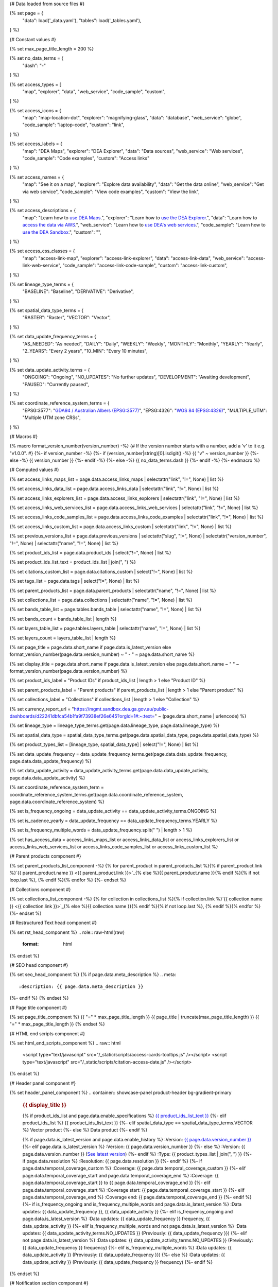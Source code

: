 {# Data loaded from source files #}

{% set page = {
   "data": load('_data.yaml'),
   "tables": load('_tables.yaml'),
} %}

{# Constant values #}

{% set max_page_title_length = 200 %}

{% set no_data_terms = {
   "dash": "\-"
} %}

{% set access_types = [
   "map",
   "explorer",
   "data",
   "web_service",
   "code_sample",
   "custom",
] %}

{% set access_icons = {
   "map": "map-location-dot",
   "explorer": "magnifying-glass",
   "data": "database",
   "web_service": "globe",
   "code_sample": "laptop-code",
   "custom": "link",
} %}

{% set access_labels = {
   "map": "DEA Maps",
   "explorer": "DEA Explorer",
   "data": "Data sources",
   "web_service": "Web services",
   "code_sample": "Code examples",
   "custom": "Access links"
} %}

{% set access_names = {
   "map": "See it on a map",
   "explorer": "Explore data availability",
   "data": "Get the data online",
   "web_service": "Get via web service",
   "code_sample": "View code examples",
   "custom": "View the link",
} %}

{% set access_descriptions = {
   "map": "Learn how to `use DEA Maps </guides/setup/dea_maps/>`_.",
   "explorer": "Learn how to `use the DEA Explorer </setup/explorer_guide/>`_.",
   "data": "Learn how to `access the data via AWS </guides/about/faq/#download-dea-data>`_.",
   "web_service": "Learn how to `use DEA's web services </guides/setup/gis/README/>`_.",
   "code_sample": "Learn how to `use the DEA Sandbox </guides/setup/Sandbox/sandbox/>`_.",
   "custom": "",
} %}

{% set access_css_classes = {
   "map": "access-link-map",
   "explorer": "access-link-explorer",
   "data": "access-link-data",
   "web_service": "access-link-web-service",
   "code_sample": "access-link-code-sample",
   "custom": "access-link-custom",
} %}

{% set lineage_type_terms = {
   "BASELINE": "Baseline",
   "DERIVATIVE": "Derivative",
} %}

{% set spatial_data_type_terms = {
   "RASTER": "Raster",
   "VECTOR": "Vector",
} %}

{% set data_update_frequency_terms = {
   "AS_NEEDED": "As needed",
   "DAILY": "Daily",
   "WEEKLY": "Weekly",
   "MONTHLY": "Monthly",
   "YEARLY": "Yearly",
   "2_YEARS": "Every 2 years",
   "10_MIN": "Every 10 minutes",
} %}

{% set data_update_activity_terms = {
   "ONGOING": "Ongoing",
   "NO_UPDATES": "No further updates",
   "DEVELOPMENT": "Awaiting development",
   "PAUSED": "Currently paused",
} %}

{% set coordinate_reference_system_terms = {
   "EPSG:3577": "`GDA94 / Australian Albers (EPSG:3577) <https://epsg.org/crs_3577/GDA94-Australian-Albers.html>`_",
   "EPSG:4326": "`WGS 84 (EPSG:4326) <https://epsg.org/crs_4326/WGS-84.html>`_",
   "MULTIPLE_UTM": "Multiple UTM zone CRSs",
} %}

{# Macros #}

{% macro format_version_number(version_number) -%} {# If the version number starts with a number, add a 'v' to it e.g. "v1.0.0". #}
{%- if version_number -%}
{%- if (version_number|string)[0].isdigit() -%}
{{ "v" ~ version_number }}
{%- else -%}
{{ version_number }}
{%- endif -%}
{%- else -%}
{{ no_data_terms.dash }}
{%- endif -%}
{%- endmacro %}

{# Computed values #}

{% set access_links_maps_list = page.data.access_links_maps | selectattr("link", "!=", None) | list %}

{% set access_links_data_list = page.data.access_links_data | selectattr("link", "!=", None) | list %}

{% set access_links_explorers_list = page.data.access_links_explorers | selectattr("link", "!=", None) | list %}

{% set access_links_web_services_list = page.data.access_links_web_services | selectattr("link", "!=", None) | list %}

{% set access_links_code_samples_list = page.data.access_links_code_examples | selectattr("link", "!=", None) | list %}

{% set access_links_custom_list = page.data.access_links_custom | selectattr("link", "!=", None) | list %}

{% set previous_versions_list = page.data.previous_versions | selectattr("slug", "!=", None) | selectattr("version_number", "!=", None) | selectattr("name", "!=", None) | list %}

{% set product_ids_list = page.data.product_ids | select("!=", None) | list %}

{% set product_ids_list_text = product_ids_list | join(", ") %}

{% set citations_custom_list = page.data.citations_custom | select("!=", None) | list %}

{% set tags_list = page.data.tags | select("!=", None) | list %}

{% set parent_products_list = page.data.parent_products | selectattr("name", "!=", None) | list %}

{% set collections_list = page.data.collections | selectattr("name", "!=", None) | list %}

{% set bands_table_list = page.tables.bands_table | selectattr("name", "!=", None) | list %}

{% set bands_count = bands_table_list | length %}

{% set layers_table_list = page.tables.layers_table | selectattr("name", "!=", None) | list %}

{% set layers_count = layers_table_list | length %}

{% set page_title = page.data.short_name if page.data.is_latest_version else format_version_number(page.data.version_number) ~ " - " ~ page.data.short_name %}

{% set display_title = page.data.short_name if page.data.is_latest_version else page.data.short_name ~ " " ~ format_version_number(page.data.version_number) %}

{% set product_ids_label = "Product IDs" if product_ids_list | length > 1 else "Product ID" %}

{% set parent_products_label = "Parent products" if parent_products_list | length > 1 else "Parent product" %}

{% set collections_label = "Collections" if collections_list | length > 1 else "Collection" %}

{% set currency_report_url = "https://mgmt.sandbox.dea.ga.gov.au/public-dashboards/d22241dbfca54b1fa9f73938ef26e645?orgId=1#:~:text=" ~ (page.data.short_name | urlencode) %}

{% set lineage_type = lineage_type_terms.get(page.data.lineage_type, page.data.lineage_type) %}

{% set spatial_data_type = spatial_data_type_terms.get(page.data.spatial_data_type, page.data.spatial_data_type) %}

{% set product_types_list = [lineage_type, spatial_data_type] | select("!=", None) | list %}

{% set data_update_frequency = data_update_frequency_terms.get(page.data.data_update_frequency, page.data.data_update_frequency) %}

{% set data_update_activity = data_update_activity_terms.get(page.data.data_update_activity, page.data.data_update_activity) %}

{% set coordinate_reference_system_term = coordinate_reference_system_terms.get(page.data.coordinate_reference_system, page.data.coordinate_reference_system) %}

{% set is_frequency_ongoing = data_update_activity == data_update_activity_terms.ONGOING %}

{% set is_cadence_yearly = data_update_frequency == data_update_frequency_terms.YEARLY %}

{% set is_frequency_multiple_words = data_update_frequency.split(" ") | length > 1 %}

{% set has_access_data = access_links_maps_list or access_links_data_list or access_links_explorers_list or access_links_web_services_list or access_links_code_samples_list or access_links_custom_list %}

{# Parent products component #}

{% set parent_products_list_component -%}
{% for parent_product in parent_products_list %}{% if parent_product.link %}`{{ parent_product.name }} <{{ parent_product.link }}>`_{% else %}{{ parent_product.name }}{% endif %}{% if not loop.last %}, {% endif %}{% endfor %}
{%- endset %}

{# Collections component #}

{% set collections_list_component -%}
{% for collection in collections_list %}{% if collection.link %}`{{ collection.name }} <{{ collection.link }}>`_{% else %}{{ collection.name }}{% endif %}{% if not loop.last %}, {% endif %}{% endfor %}
{%- endset %}

{# Restructured Text head component #}

{% set rst_head_component %}
.. role:: raw-html(raw)
   :format: html

.. rst-class:: product-page
{% endset %}

{# SEO head component #}

{% set seo_head_component %}
{% if page.data.meta_description %}
.. meta::
   :description: {{ page.data.meta_description }}
{%- endif %}
{% endset %}

{# Page title component #}

{% set page_title_component %}
{{ "=" * max_page_title_length }}
{{ page_title | truncate(max_page_title_length) }}
{{ "=" * max_page_title_length }}
{% endset %}

{# HTML end scripts component #}

{% set html_end_scripts_component %}
.. raw:: html

   <script type="text/javascript" src="/_static/scripts/access-cards-tooltips.js" /></script>
   <script type="text/javascript" src="/_static/scripts/citation-access-date.js" /></script>
{% endset %}

{# Header panel component #}

{% set header_panel_component %}
.. container:: showcase-panel product-header bg-gradient-primary

   .. container::

      .. rubric:: {{ display_title }}

      {% if product_ids_list and page.data.enable_specifications %}
      `{{ product_ids_list_text }} <./?tab=specifications>`_
      {%- elif product_ids_list %}
      {{ product_ids_list_text }}
      {%- elif spatial_data_type == spatial_data_type_terms.VECTOR %}
      Vector product
      {%- else %}
      Data product
      {%- endif %}

      {% if page.data.is_latest_version and page.data.enable_history %}
      :Version: `{{ page.data.version_number }} <./?tab=history>`_
      {%- elif page.data.is_latest_version %}
      :Version: {{ page.data.version_number }}
      {%- else %}
      :Version: {{ page.data.version_number }} (`See latest version <{{ page.data.latest_version_link }}>`_)
      {%- endif %}
      :Type: {{ product_types_list | join(", ") }}
      {%- if page.data.resolution %}
      :Resolution: {{ page.data.resolution }}
      {%- endif %}
      {%- if page.data.temporal_coverage_custom %}
      :Coverage: {{ page.data.temporal_coverage_custom }}
      {%- elif page.data.temporal_coverage_start and page.data.temporal_coverage_end %}
      :Coverage: {{ page.data.temporal_coverage_start }} to {{ page.data.temporal_coverage_end }}
      {%- elif page.data.temporal_coverage_start %}
      :Coverage start: {{ page.data.temporal_coverage_start }}
      {%- elif page.data.temporal_coverage_end %}
      :Coverage end: {{ page.data.temporal_coverage_end }}
      {%- endif %}
      {%- if is_frequency_ongoing and is_frequency_multiple_words and page.data.is_latest_version %}
      :Data updates: {{ data_update_frequency }}, {{ data_update_activity }}
      {%- elif is_frequency_ongoing and page.data.is_latest_version %}
      :Data updates: {{ data_update_frequency }} frequency, {{ data_update_activity }}
      {%- elif is_frequency_multiple_words and not page.data.is_latest_version %}
      :Data updates: {{ data_update_activity_terms.NO_UPDATES }} (Previously: {{ data_update_frequency }})
      {%- elif not page.data.is_latest_version %}
      :Data updates: {{ data_update_activity_terms.NO_UPDATES }} (Previously: {{ data_update_frequency }} frequency)
      {%- elif is_frequency_multiple_words %}
      :Data updates: {{ data_update_activity }} (Previously: {{ data_update_frequency }})
      {%- else %}
      :Data updates: {{ data_update_activity }} (Previously: {{ data_update_frequency }} frequency)
      {%- endif %}

   .. container::

      .. image:: {{ page.data.header_image or "/_files/default/dea-earth-thumbnail.jpg" }}
         :class: no-lightbox
{% endset %}

{# Notification section component #}

{% set notifications_section_component %}
.. container::
   :name: notifications

   {% if not page.data.is_latest_version %}
   .. admonition:: Old version
      :class: note
   
      This is an old version of the product. See the `latest version <{{ page.data.latest_version_link }}>`_.

   {% endif %}
   {% if page.data.is_provisional %}
   .. admonition:: Provisional product
      :class: note

      This is a `provisional product </guides/reference/dataset_maturity_guide/>`_, meaning it has not yet passed quality control and/or been finalised for release.

   {% endif %}
{% endset %}

{# Overview tab component #}

{% set overview_tab_component %}
{% if page.data.enable_overview %}
.. tab-item:: Overview
   :name: overview

   .. raw:: html

      <div class="product-tab-table-of-contents"></div>

   .. include:: _overview_1.md
      :parser: myst_parser.sphinx_

   {% if has_access_data %}
   .. rubric:: Access the data
      :name: access-the-data
      :class: h2

   {% if page.data.enable_access %}
   For help accessing the data, see the `Access tab <./?tab=access>`_.
   {% endif %}

   .. container:: card-list icons
      :name: access-the-data-cards

      .. grid:: 2 2 3 5
         :gutter: 3

         {% for item in access_links_maps_list %}
         .. grid-item-card:: :fas:`{{ item.icon or "map-location-dot" }}`
            :link: {{ item.link }}
            :link-alt: {{ item.label or access_labels.map }}
            :class-card: {{ item.class or access_css_classes.map }}

            {{ item.name or access_names.map }}
         {% endfor %}

         {% for item in access_links_explorers_list %}
         .. grid-item-card:: :fas:`{{ item.icon or "magnifying-glass" }}`
            :link: {{ item.link }}
            :link-alt: {{ item.label or access_labels.explorer }}
            :class-card: {{ item.class or access_css_classes.explorer }}

            {{ item.name or access_names.explorer }}
         {% endfor %}

         {% for item in access_links_data_list %}
         .. grid-item-card:: :fas:`{{ item.icon or "database" }}`
            :link: {{ item.link }}
            :link-alt: {{ item.label or access_labels.data }}
            :class-card: {{ item.class or access_css_classes.data }}

            {{ item.name or access_names.data }}
         {% endfor %}

         {% for item in access_links_code_samples_list %}
         .. grid-item-card:: :fas:`{{ item.icon or "laptop-code" }}`
            :link: {{ item.link }}
            :link-alt: {{ item.label or access_labels.code_sample }}
            :class-card: {{ item.class or access_css_classes.code_sample }}

            {{ item.name or access_names.code_sample }}
         {% endfor %}

         {% for item in access_links_web_services_list %}
         .. grid-item-card:: :fas:`{{ item.icon or "globe" }}`
            :link: {{ item.link }}
            :link-alt: {{ item.label or access_labels.web_service }}
            :class-card: {{ item.class or access_css_classes.web_service }}

            {{ item.name or access_names.web_service }}
         {% endfor %}

         {% for item in access_links_custom_list %}
         {% set item_type = item.type if item.type in access_types else "custom" %}
         {% set item_icon = item.icon or access_icons.get(item_type, access_icons.custom) %}
         {% set item_link = item.link %}
         {% set item_label = item.label or access_labels.get(item_type, access_labels.custom) %}
         {% set item_name = item.name or access_names.get(item_type, access_names.custom) %}
         {% set item_class = item.class or access_css_classes.get(item_type, access_css_classes.custom) %}
         .. grid-item-card:: :fas:`{{ item_icon }}`
            :link: {{ item_link }}
            :link-alt: {{ item_label }}
            :class-card: {{ item_class }}

            {{ item_name }}
         {% endfor %}
   {%- endif %}

   .. rubric:: Key specifications
      :name: key-specifications
      :class: h2

   {% if page.data.enable_specifications %}
   For more specifications, see the `Specifications tab <./?tab=specifications>`_.
   {% endif %}

   .. list-table::
      :name: key-specifications-table

      {% if page.data.full_technical_name %}
      * - **Technical name**
        - {{ page.data.full_technical_name }}
      {%- endif %}
      {% if bands_table_list and bands_count >= 4 %}
      * - **Bands**
        - `{{ bands_count }} bands: {{ bands_table_list[0].name }}, {{ bands_table_list[1].name }}, and more <./?tab=specifications>`_
      {%- elif bands_table_list and bands_count == 3 %}
      * - **Bands**
        - `{{ bands_table_list[0].name }}, {{ bands_table_list[1].name }}, {{ bands_table_list[2].name }} <./?tab=specifications>`_
      {%- elif bands_table_list and bands_count == 2 %}
      * - **Bands**
        - `{{ bands_table_list[0].name }}, {{ bands_table_list[1].name }} <./?tab=specifications>`_
      {%- elif bands_table_list and bands_count == 1 %}
      * - **Bands**
        - `{{ bands_table_list[0].name }} <./?tab=specifications>`_
      {%- endif %}
      {% if layers_table_list and layers_count >= 4 %}
      * - **Layers**
        - `{{ layers_count }} layers: {{ layers_table_list[0].name }}, {{ layers_table_list[1].name }}, and more <./?tab=specifications>`_
      {% elif layers_table_list and layers_count == 3 %}
      * - **Layers**
        - `{{ layers_table_list[0].name }}, {{ layers_table_list[1].name }}, {{ layers_table_list[2].name }} <./?tab=specifications>`_
      {%- elif layers_table_list and layers_count == 2 %}
      * - **Layers**
        - `{{ layers_table_list[0].name }}, {{ layers_table_list[1].name }} <./?tab=specifications>`_
      {%- elif layers_table_list and layers_count == 1 %}
      * - **Layers**
        - `{{ layers_table_list[0].name }} <./?tab=specifications>`_
      {%- endif %}
      {%- if page.data.doi %}
      * - **DOI**
        - `{{ page.data.doi }} <https://doi.org/{{ page.data.doi }}>`_
      {%- elif page.data.ecat_id %}
      * - **Catalogue ID**
        - `{{ page.data.ecat_id }} <https://ecat.ga.gov.au/geonetwork/srv/eng/catalog.search#/metadata/{{ page.data.ecat_id }}>`_
      {%- endif %}
      {% if page.data.is_currency_reported and is_cadence_yearly %}
      * - **Currency**
        - `See currency and the latest and next update dates <{{ currency_report_url }}>`_
      {% elif page.data.is_currency_reported %}
      * - **Currency**
        - `See currency and the latest update date <{{ currency_report_url }}>`_
      {%- endif %}
      {%- if parent_products_list %}
      * - **{{ parent_products_label }}**
        - {{ parent_products_list_component }}
      {%- endif %}
      {%- if collections_list %}
      * - **{{ collections_label }}**
        - {{ collections_list_component }}
      {%- endif %}
      {%- if page.data.licence_name and page.data.licence_link %}
      * - **Licence**
        - `{{ page.data.licence_name }} <{{ page.data.licence_link }}>`_
      {% elif page.data.licence_name %}
      * - **Licence**
        - {{ page.data.licence_name }}
      {%- endif %}

   {% if page.data.citation_data or page.data.citation_paper or page.data.citations_custom %}
   .. rubric:: Cite this product
      :name: citations
      :class: h2

   .. list-table::
      :name: citation-table

      {% if page.data.citation_data %}
      * - **Data citation**
        - .. code-block:: text
             :class: citation-table-citation citation-access-date

             {{ page.data.citation_data }}
      {%- endif %}
      {% if page.data.citation_paper %}
      * - **Paper citation**
        - .. code-block:: text
             :class: citation-table-citation citation-access-date

             {{ page.data.citation_paper }}
      {%- endif %}
      {% for citation in citations_custom_list %}
      * - **{{ citation.name }}**
        - .. code-block:: text
             :class: citation-table-citation citation-access-date

             {{ citation.citation }}
      {% endfor %}
   {%- endif %}

   .. include:: _overview_2.md
      :parser: myst_parser.sphinx_
{% endif %}
{% endset %}

{# Description tab component #}

{% set description_tab_component %}
{% if page.data.enable_description %}
.. tab-item:: Description
   :name: description

   .. raw:: html

      <div class="product-tab-table-of-contents"></div>

   .. include:: _description.md
      :parser: myst_parser.sphinx_
{% endif %}
{% endset %}

{# Quality tab component #}

{% set quality_tab_component %}
{% if page.data.enable_quality %}
.. tab-item:: Quality
   :name: quality

   .. raw:: html

      <div class="product-tab-table-of-contents"></div>

   .. include:: _quality.md
      :parser: myst_parser.sphinx_
{% endif %}
{% endset %}

{# Specifications tab component #}

{% set specifications_tab_component %}
{% if page.data.enable_specifications %}
.. tab-item:: Specifications
   :name: specifications

   .. raw:: html

      <div class="product-tab-table-of-contents"></div>

   {% if product_ids_list %}
   {% if product_ids_list | length > 1 %}
   .. rubric:: Product IDs
      :name: product-id
      :class: h2

   The Product IDs are {% for product_id in product_ids_list %}{%- if loop.last and loop.index > 1 %}, and {% elif loop.index > 1 %}, {% endif -%}``{{ product_id }}``{% endfor %}. These IDs are used to `load data from the Open Data Cube (ODC) <load_data_odc_>`_, for example ``dc.load(product="{{ product_ids_list[0] }}", ...)``
   {%- else %}
   .. rubric:: Product ID
      :name: product-id
      :class: h2

   The Product ID is ``{{ product_ids_list[0] }}``. This ID is used to `load data from the Open Data Cube (ODC) <load_data_odc_>`_, for example ``dc.load(product="{{ product_ids_list[0] }}", ...)``
   {%- endif %}

   .. _load_data_odc: /notebooks/Beginners_guide/04_Loading_data/
   {%- endif %}

   {% if bands_table_list %}
   .. rubric:: Bands
      :name: bands
      :class: h2

   Bands are distinct layers of data within a product that can be loaded using the Open Data Cube (on the `DEA Sandbox <dea_sandbox_>`_ or `NCI <nci_>`_) or DEA's `STAC API <stac_api_>`_.{{ " Note that the Coordinate Reference System (CRS) of these bands is {}.".format(coordinate_reference_system_term) if coordinate_reference_system_term }}

   .. _dea_sandbox: https://knowledge.dea.ga.gov.au/guides/setup/Sandbox/sandbox/
   .. _nci: https://knowledge.dea.ga.gov.au/guides/setup/NCI/basics/
   .. _stac_api: https://knowledge.dea.ga.gov.au/guides/setup/gis/stac/

   .. list-table::
      :header-rows: 1
      :name: bands-table
      :class: margin-bottom-2em

      * - 
        - Type
        - Units
        - Resolution
        - No-data
        - Aliases
        - Description
      {% for band in bands_table_list %}
      * - **{{ band.name }}**
        - {{ band.type or no_data_terms.dash }}
        - {{ band.units or no_data_terms.dash }}
        - {{ band.resolution if band.resolution or band.resolution == 0 else no_data_terms.dash }}
        - {{ band.nodata if band.nodata or band.nodata == 0 else "" }}
        - {%- if band.aliases %}
          {%- for alias in band.aliases %}
          | {{ alias }}
          {%- endfor %}
          {%- else %}
          {{ no_data_terms.dash }}
          {%- endif %}
        - {{ band.description or no_data_terms.dash }}
      {% endfor %}

   {{ page.tables.bands_footnote if page.tables.bands_footnote }}
   {% endif %}

   {% if layers_table_list %}
   .. rubric:: Layers
      :name: layers
      :class: h2

   .. raw:: html

      <p class="margin-bottom-2em">Vector products contain one or more distinct layers of data, and each layer can contain multiple attribute fields.{% if layers_count > 1 %} Quick links: {% for layer in layers_table_list %}{%- if loop.index > 1 %}, {% endif -%}<a href="#layer-{{ loop.index }}">{{ layer.name }}</a>{% endfor %}.{% endif %}</p>

   {% for layer in layers_table_list %}
   .. rubric:: {{ layer.name }}
      :name: layer-{{ loop.index }}
      :class: h3

   {{ layer.description or no_data_terms.dash }}

   .. list-table::
      :header-rows: 1
      :name: layers-table
      :class: margin-bottom-2em

      * -
        - Type
        - Units
        - Description
      {% for attribute in layer.attributes %}
      * - **{{ attribute.name }}**
        - {{ attribute.type or no_data_terms.dash }}
        - {{ attribute.units or no_data_terms.dash }}
        - {{ attribute.description }}
      {% endfor %}
   {% endfor %}

   {{ page.tables.layers_footnote if page.tables.layers_footnote }}

   {% endif %}

   .. rubric:: Product information
      :name: product-information
      :class: h2

   This metadata provides general information about the product.

   .. list-table::
      :name: product-information-table

      {% if product_ids_list %}
      * - **{{ product_ids_label }}**
        - {%- for product_id in product_ids_list %}
          | {{ product_id }}
          {%- endfor %}
        - Used to `load data from the Open Data Cube </notebooks/Beginners_guide/04_Loading_data/>`_.
      {%- endif %}
      * - **Short name**
        - {{ page.data.short_name }}
        - The name that is commonly used to refer to the product.
      {% if page.data.full_technical_name %}
      * - **Technical name**
        - {{ page.data.full_technical_name }}
        - The full technical name that refers to the product and its specific provider, sensors, and collection.
      {%- endif %}
      {%- if page.data.is_latest_version and previous_versions_list | length > 0 and page.data.enable_history %} {# If at least one old version exists. #}
      * - **Version**
        - {{ page.data.version_number }}
        - The version number of the product. See the `History tab <./?tab=history>`_.
      {%- elif page.data.is_latest_version %}
      * - **Version**
        - {{ page.data.version_number }}
        - The version number of the product.
      {%- else %}
      * - **Version**
        - {{ page.data.version_number }}
        - This is an old version of the product. See the `latest version <{{ page.data.latest_version_link }}>`_.
      {%- endif %}
      {% if lineage_type == lineage_type_terms.DERIVATIVE %}
      * - **Lineage type**
        - {{ lineage_type }}
        - Derivative products are derived from other products.
      {%- elif lineage_type == lineage_type_terms.BASELINE %}
      * - **Lineage type**
        - {{ lineage_type }}
        - Baseline products are produced directly from satellite data.
      {%- else %}
      * - **Lineage type**
        - {{ lineage_type }}
        - Our standard lineage types are 'Baseline' and 'Derivative'.
      {%- endif %}
      {% if spatial_data_type == spatial_data_type_terms.RASTER %}
      * - **Spatial type**
        - {{ spatial_data_type }}
        - Raster data consists of a grid of pixels.
      {%- elif spatial_data_type == spatial_data_type_terms.VECTOR %}
      * - **Spatial type**
        - {{ spatial_data_type }}
        - Vector data consists of spatial polygons, lines, and points.
      {%- else %}
      * - **Spatial type**
        - {{ spatial_data_type }}
        - The most common spatial types are raster and vector.
      {%- endif %}
      {%- if page.data.resolution %}
      * - **Spatial resolution**
        - {{ page.data.resolution }}
        - The size of the pixels in the raster.
      {%- endif %}
      {%- if page.data.spatial_coverage %}
      * - **Spatial coverage**
        - {{ page.data.spatial_coverage }}
        - The spatial area for which data is available.
      {%- endif %}
      {%- if page.data.temporal_coverage_custom %}
      * - **Temporal coverage**
        - {{ page.data.temporal_coverage_custom }}
        - The time span for which data is available.
      {%- elif page.data.temporal_coverage_start and page.data.temporal_coverage_end %}
      * - **Temporal coverage**
        - {{ page.data.temporal_coverage_start }} to {{ page.data.temporal_coverage_end }}
        - The time span for which data is available.
      {%- elif page.data.temporal_coverage_start %}
      * - **Temporal coverage**
        - Since {{ page.data.temporal_coverage_start }}
        - The time span for which data is available.
      {%- elif page.data.temporal_coverage_end %}
      * - **Temporal coverage**
        - Until {{ page.data.temporal_coverage_end }}
        - The time span for which data is available.
      {%- endif %}
      {%- if coordinate_reference_system_term %}
      * - **Coordinate Reference System (CRS)**
        - {{ coordinate_reference_system_term }}
        - The method of mapping spatial data to the Earth's surface.
      {%- endif %}
      {%- if is_frequency_ongoing and page.data.is_latest_version %}
      * - **Update frequency**
        - {{ data_update_frequency }}
        - The expected frequency of data updates. Also called 'Temporal resolution'.
      {%- else %}
      * - **Update frequency**
        - {{ data_update_frequency }} ({{ data_update_activity_terms.NO_UPDATES }})
        - Previously, when data updates were active, this was their expected frequency. Also called 'Temporal resolution'.
      {%- endif %}
      {%- if page.data.is_latest_version %}
      * - **Update activity**
        - {{ data_update_activity }}
        - The activity status of data updates.
      {%- else %}
      * - **Update activity**
        - {{ data_update_activity_terms.NO_UPDATES }}
        - The activity status of data updates.
      {%- endif %}
      {%- if page.data.is_currency_reported %}
      * - **Currency**
        - `See the Currency Report <{{ currency_report_url }}>`_
        - Currency is a measure based on data publishing and update frequency.
      {%- endif %}
      {%- if page.data.is_currency_reported and is_cadence_yearly %}
      * - **Latest and next update dates**
        - `See the Currency Report <{{ currency_report_url }}>`_
        - See Table B of the report.
      {% elif page.data.is_currency_reported %}
      * - **Latest update date**
        - `Currency Report <{{ currency_report_url }}>`_
        - See Table A of the report.
      {%- endif %}
      {%- if page.data.doi %}
      * - **DOI**
        - `{{ page.data.doi }} <https://doi.org/{{ page.data.doi }}>`_
        - The Digital Object Identifier.
      {%- endif %}
      {%- if page.data.ecat_id %}
      * - **Catalogue ID**
        - `{{ page.data.ecat_id }} <https://ecat.ga.gov.au/geonetwork/srv/eng/catalog.search#/metadata/{{ page.data.ecat_id }}>`_
        - The Data and Publications catalogue (eCat) ID.
      {%- endif %}
      {%- if page.data.licence_name and page.data.licence_link %}
      * - **Licence**
        - {% if page.data.licence_link %}`{{ page.data.licence_name }} <{{ page.data.licence_link }}>`_{% else %}{{ page.data.licence_name }}{% endif %}
        - {% if page.data.enable_credits %}See the `Credits tab <./?tab=credits>`_.{% endif %}
      {%- endif %}

   .. rubric:: Product categorisation
      :name: product-categorisation
      :class: h2

   This metadata describes how the product relates to other products.

   .. list-table::
      :name: product-categorisation-table

      {% if parent_products_list %}
      * - **{{ parent_products_label }}**
        - {{ parent_products_list_component }}
      {%- endif %}
      {%- if collections_list %}
      * - **{{ collections_label }}**
        - {{ collections_list_component }}
      {%- endif %}
      {%- if tags_list %}
      * - **Tags**
        - {% for tag in tags_list %}`{{tag}} </search/?q=Tag+{{tag}}>`_{% if not loop.last %}, {% endif %}{% endfor %}
      {%- endif %}

{% endif %}
{% endset %}

{# Access tab component #}

{% set access_tab_component %}
{% if page.data.enable_access %}
.. tab-item:: Access
   :name: access

   .. raw:: html

      <div class="product-tab-table-of-contents"></div>

   .. rubric:: Access the data
      :name: access-the-data-2
      :class: h2

   {% if has_access_data %}
   .. list-table::
      :name: access-table

      {% if access_links_maps_list %}
      * - **{{ access_labels.map }}**
        - {% for item in access_links_maps_list %}
          * `{{ item.name or access_names.map }} <{{ item.link }}>`_
          {% endfor %}
        - {{ access_descriptions.map }}
      {% endif %}

      {% if access_links_explorers_list %}
      * - **{{ access_labels.explorer }}**
        - {% for item in access_links_explorers_list %}
          * `{{ item.name or access_names.explorer }} <{{ item.link }}>`_
          {% endfor %}
        - {{ access_descriptions.explorer }}
      {% endif %}

      {% if access_links_data_list %}
      * - **{{ access_labels.data }}**
        - {% for item in access_links_data_list %}
          * `{{ item.name or access_names.data }} <{{ item.link }}>`_
          {% endfor %}
        - {{ access_descriptions.data }}
      {% endif %}

      {% if access_links_code_samples_list %}
      * - **{{ access_labels.code_sample }}**
        - {% for item in access_links_code_samples_list %}
          * `{{ item.name or access_names.code_sample }} <{{ item.link }}>`_
          {% endfor %}
        - {{ access_descriptions.code_sample }}
      {% endif %}

      {% if access_links_web_services_list %}
      * - **{{ access_labels.web_service }}**
        - {% for item in access_links_web_services_list %}
          * `{{ item.name or access_names.web_service }} <{{ item.link }}>`_
          {% endfor %}
        - {{ access_descriptions.web_service }}
      {% endif %}
   {% else %}
   There are no data source links available at the present time.
   {% endif %}

   {% set access_table = namespace(groups={}) %}

   {% for item in access_links_custom_list %}
      {% set item_type = item.type if item.type in access_types else "custom" %}
      {% set item_label = item.label or access_labels.get(item_type, access_labels.custom) %}
      {% if item_label not in access_table.groups %}
         {% set _ = access_table.groups.update({item_label: []}) %}
      {% endif %}
      {% set _ = access_table.groups[item_label].append(item) %}
   {% endfor %}

   {% for label, items in access_table.groups.items() -%}
   * {{ label }}
     {% for item in items -%}
     * {{ item }}
     {% endfor %}
   {% endfor %}

   .. include:: _access.md
      :parser: myst_parser.sphinx_
{% endif %}
{% endset %}

{# History tab component #}

{% set history_tab_component %}
{% if page.data.enable_history %}
.. tab-item:: History
   :name: history

   .. raw:: html

      <div class="product-tab-table-of-contents"></div>

   {% if not page.data.is_latest_version %}
   .. rubric:: Version history
      :name: version-history
      :class: h2

   You can find the version history in the `latest version of the product <{{ page.data.latest_version_link }}?tab=history>`_.
   {% else %}
   .. rubric:: Version history
      :name: version-history
      :class: h2

   {% if previous_versions_list | length > 0 %}

   Versions are numbered using the `Semantic Versioning <semver_>`_ scheme (Major.Minor.Patch). Note that this list may include name changes and predecessor products.

   .. _semver: https://semver.org/

   .. list-table::

      * - {{ format_version_number(page.data.version_number) }}
        - \-
        - Current version
      {% for item in previous_versions_list %}
      * - {{ format_version_number(item.version_number) }}
        - of
        - `{{ item.title }} </data/version-history/{{ item.slug }}/>`_
      {% endfor %}
   {% else %}
   No previous versions are available.
   {% endif %}

   .. include:: _history.md
      :parser: myst_parser.sphinx_
   {% endif %}
{% endif %}
{% endset %}

{# FAQs tab component #}

{% set faqs_tab_component %}
{% if page.data.enable_faqs %}
.. tab-item:: FAQs
   :name: faqs

   .. raw:: html

      <div class="product-tab-table-of-contents"></div>

   .. include:: _faqs.md
      :parser: myst_parser.sphinx_
{% endif %}
{% endset %}

{# Credits tab component #}

{% set credits_tab_component %}
{% if page.data.enable_credits %}
.. tab-item:: Credits
   :name: credits

   .. raw:: html

      <div class="product-tab-table-of-contents"></div>

   .. include:: _credits.md
      :parser: myst_parser.sphinx_
{% endif %}
{% endset %}

{# Assembling the page components #}

{{ rst_head_component }}

{{ seo_head_component }}

{{ page_title_component }}

{{ header_panel_component }}

{{ notifications_section_component }}

.. tab-set::

   {{ overview_tab_component | indent(3, True) }}

   {{ description_tab_component | indent(3, True) }}

   {{ quality_tab_component | indent(3, True) }}

   {{ specifications_tab_component | indent(3, True) }}

   {{ access_tab_component | indent(3, True) }}

   {{ history_tab_component | indent(3, True) }}

   {{ faqs_tab_component | indent(3, True) }}

   {{ credits_tab_component | indent(3, True) }}

{{ html_end_scripts_component }}
